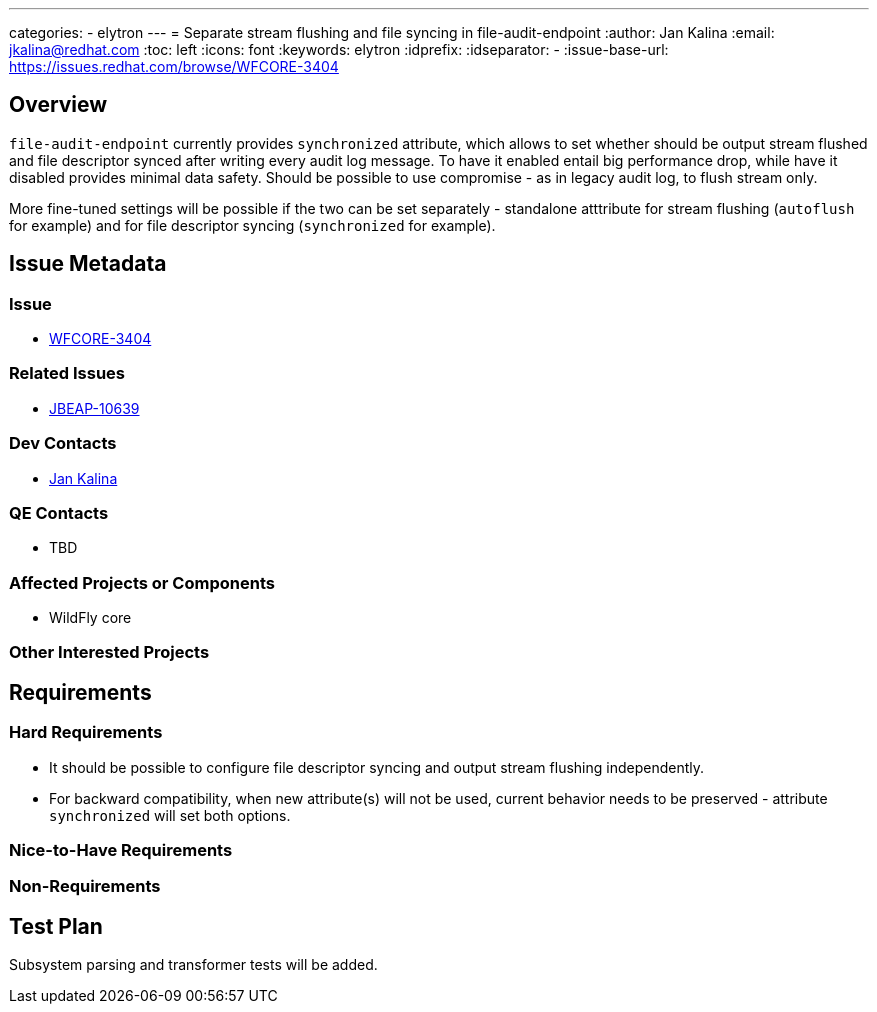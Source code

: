 ---
categories:
  - elytron
---
= Separate stream flushing and file syncing in file-audit-endpoint
:author:            Jan Kalina
:email:             jkalina@redhat.com
:toc:               left
:icons:             font
:keywords:          elytron
:idprefix:
:idseparator:       -
:issue-base-url:    https://issues.redhat.com/browse/WFCORE-3404

== Overview

`file-audit-endpoint` currently provides `synchronized` attribute, which allows to set whether should
be output stream flushed and file descriptor synced after writing every audit log message.
To have it enabled entail big performance drop, while have it disabled provides minimal data safety.
Should be possible to use compromise - as in legacy audit log, to flush stream only.

More fine-tuned settings will be possible if the two can be set separately - standalone
atttribute for stream flushing (`autoflush` for example) and for file descriptor syncing
(`synchronized` for example).

== Issue Metadata

=== Issue

* https://issues.redhat.com/browse/WFCORE-3404[WFCORE-3404]

=== Related Issues

* https://issues.redhat.com/browse/JBEAP-10639[JBEAP-10639]

=== Dev Contacts

* mailto:jkalina@redhat.com[Jan Kalina]

=== QE Contacts

* TBD

=== Affected Projects or Components

* WildFly core

=== Other Interested Projects

== Requirements

=== Hard Requirements

* It should be possible to configure file descriptor syncing and output stream flushing independently.
* For backward compatibility, when new attribute(s) will not be used, current behavior needs to be preserved - attribute `synchronized` will set both options.

=== Nice-to-Have Requirements

=== Non-Requirements

== Test Plan

Subsystem parsing and transformer tests will be added.

